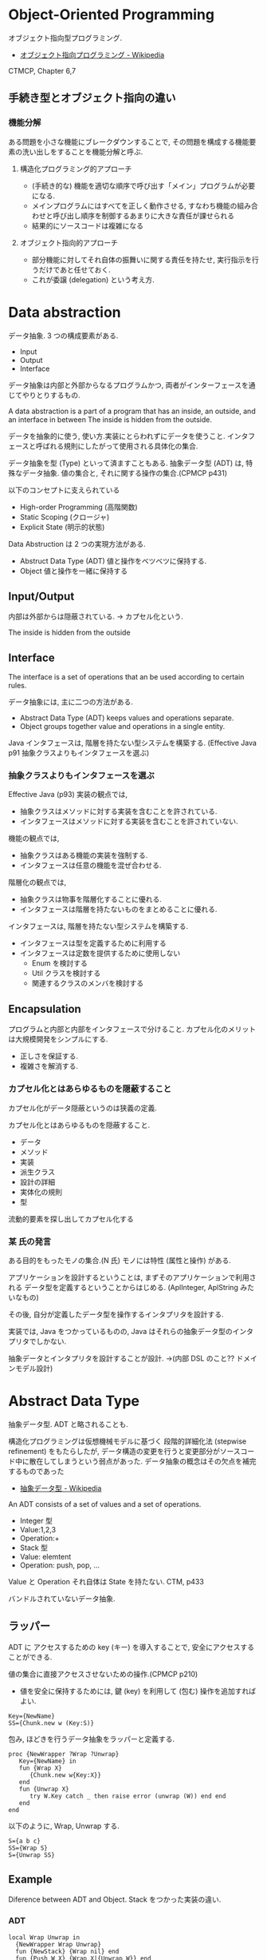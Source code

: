 #+OPTIONS: toc:nil
* Object-Oriented Programming
  オブジェクト指向型プログラミング.
  - [[http://ja.wikipedia.org/wiki/%E3%82%AA%E3%83%96%E3%82%B8%E3%82%A7%E3%82%AF%E3%83%88%E6%8C%87%E5%90%91%E3%83%97%E3%83%AD%E3%82%B0%E3%83%A9%E3%83%9F%E3%83%B3%E3%82%B0][オブジェクト指向プログラミング - Wikipedia]]

  CTMCP, Chapter 6,7

** 手続き型とオブジェクト指向の違い
*** 機能分解
    ある問題を小さな機能にブレークダウンすることで, 
    その問題を構成する機能要素の洗い出しをすることを機能分解と呼ぶ.
    
**** 構造化プログラミング的アプローチ
      - (手続き的な) 機能を適切な順序で呼び出す「メイン」プログラムが必要になる.
      - メインプログラムにはすべてを正しく動作させる, 
       	すなわち機能の組み合わせと呼び出し順序を制御するあまりに大きな責任が課せられる
      - 結果的にソースコードは複雑になる
	 
**** オブジェクト指向的アプローチ
     - 部分機能に対してそれ自体の振舞いに関する責任を持たせ, 
       実行指示を行うだけであと任せておく. 
     - これが委譲 (delegation) という考え方.


* Data abstraction
  データ抽象. 3 つの構成要素がある.
  - Input
  - Output
  - Interface

  データ抽象は内部と外部からなるプログラムかつ, 
  両者がインターフェースを通じてやりとりするもの.

  A data abstraction is a part of a program that has an inside, an outside,
  and an interface in between The inside is hidden from the outside.

  データを抽象的に使う, 使い方.実装にとらわれずにデータを使うこと.
  インタフェースと呼ばれる規則にしたがって使用される具体化の集合.

  データ抽象を型 (Type) といって済ますこともある.
  抽象データ型 (ADT) は, 特殊なデータ抽象.
  値の集合と, それに関する操作の集合.(CPMCP p431)

  以下のコンセプトに支えられている
  - High-order Programming (高階関数)
  - Static Scoping (クロージャ)
  - Explicit State (明示的状態)

  Data Abstruction は 2 つの実現方法がある.
  - Abstruct Data Type (ADT)
    値と操作をベツベツに保持する.
  - Object
    値と操作を一緒に保持する

** Input/Output
   内部は外部からは隠蔽されている. -> カプセル化という.

   The inside is hidden from the outside

** Interface
   The interface is a set of operations that an be used according to certain rules.

   データ抽象には, 主に二つの方法がある.
   - Abstract Data Type (ADT) keeps values and operations separate.
   - Object groups together value and operations in a single entity.

   Java インタフェースは, 階層を持たない型システムを構築する.
   (Effective Java p91 抽象クラスよりもインタフェースを選ぶ)

*** 抽象クラスよりもインタフェースを選ぶ
    Effective Java (p93)
     実装の観点では,
     + 抽象クラスはメソッドに対する実装を含むことを許されている.
     + インタフェースはメソッドに対する実装を含むことを許されていない.

     機能の観点では,
     + 抽象クラスはある機能の実装を強制する.
     + インタフェースは任意の機能を混ぜ合わせる.

     階層化の観点では, 
     + 抽象クラスは物事を階層化することに優れる.
     + インタフェースは階層を持たないものをまとめることに優れる.

     インタフェースは, 階層を持たない型システムを構築する.

     - インタフェースは型を定義するために利用する
     - インタフェースは定数を提供するために使用しない
       + Enum を検討する
       + Util クラスを検討する
       + 関連するクラスのメンバを検討する

** Encapsulation
   プログラムと内部と内部をインタフェースで分けること.
   カプセル化のメリットは大規模開発をシンプルにする.
   - 正しさを保証する.
   - 複雑さを解消する.

*** カプセル化とはあらゆるものを隠蔽すること
    カプセル化がデータ隠蔽というのは狭義の定義.

    カプセル化とはあらゆるものを隠蔽すること.
    - データ
    - メソッド
    - 実装
    - 派生クラス
    - 設計の詳細
    - 実体化の規則
    - 型

    流動的要素を探し出してカプセル化する

*** 某 氏の発言
    ある目的をもったモノの集合.(N 氏)
    モノには特性 (属性と操作) がある.
  
    アプリケーションを設計するということは,
    まずそのアプリケーションで利用される
    データ型を定義するということからはじめる. 
    (AplInteger, AplString みたいなもの)

    その後, 自分が定義したデータ型を操作するインタプリタを設計する.

    実装では, Java をつかっているものの,
    Java はそれらの抽象データ型のインタプリタでしかない.

    抽象データとインタプリタを設計することが設計.
    ->(内部 DSL のこと?? ドメインモデル設計)

* Abstract Data Type
  抽象データ型. ADT と略されることも.
  
  構造化プログラミングは仮想機械モデルに基づく
  段階的詳細化法 (stepwise refinement) をもたらしたが,
  データ構造の変更を行うと変更部分がソースコード中に散在してしまうという弱点があった.
  データ抽象の概念はその欠点を補完するものであった
  
  - [[http://ja.wikipedia.org/wiki/%E6%8A%BD%E8%B1%A1%E3%83%87%E3%83%BC%E3%82%BF%E5%9E%8B][抽象データ型 - Wikipedia]]

  An ADT consists of a set of values and a set of operations.
    - Integer 型
    - Value:1,2,3
    - Operation:+
    - Stack 型
    - Value: elemtent
    - Operation: push, pop, ...

    Value と Operation それ自体は State を持たない.
    CTM, p433

  バンドルされていないデータ抽象.

** ラッパー
   ADT に アクセスするための key (キー) を導入することで,
   安全にアクセスすることができる.
   
   
   値の集合に直接アクセスさせないための操作.(CPMCP p210)
   - 値を安全に保持するためには, 
      鍵 (key) を利用して (包む) 操作を追加すればよい.
      
#+begin_src oz
Key={NewName}
SS={Chunk.new w (Key:S)}
#+end_src

    包み, ほどきを行うデータ抽象をラッパーと定義する.

    #+begin_src oz
proc {NewWrapper ?Wrap ?Unwrap}
   Key={NewName} in
   fun {Wrap X}
      {Chunk.new w{Key:X}}
   end
   fun {Unwrap X}
      try W.Key catch _ then raise error (unwrap (W)) end end
   end
end
    #+end_src

以下のように, Wrap, Unwrap する.

#+begin_src oz
S={a b c}
SS={Wrap S}
S={Unwrap SS}
#+end_src

** Example
    Diference between ADT and Object. Stack をつかった実装の違い.
*** ADT
    #+begin_src oz
local Wrap Unwrap in
  {NewWrapper Wrap Unwrap}
  fun {NewStack} {Wrap nil} end
  fun {Push W X} {Wrap X|{Unwrap W}} end
  fun {Pop W X} S={Unwrap W} in X=S.1 {Wrap S.2} end
  fun {IsEmpty W} {Unwrap W}==nil end
end
    #+end_src

    この手法は Stateful ADT という.

    そして, C 言語では, こうやってデータ抽象化を行うことがおおい.
    もちろん関数ポインタ配列を使えば C 言語でも Object をつくることができるが,
    実際にはそこまでやらない. (面倒)

*** Object
    オブジェクトでは, データに対する操作はプロシージャ変数として扱われることに注目.

    #+begin_src oz
fun {NewStack}
  C={NewCell nil}
  proc {Push X} C:=X|@C end
  proc {Pop X} S=@C in X=S.1 C:=S.2 end
  fun {IsEmpty} @C==nil end
in
  stack (push:Push pop:Pop isEmpty:IsEmpty)
end
    #+end_src

    オブジェクト指向言語は,
    単に Object をサポートする言語ではなくて, 
    Abstruct Data Type も強力にサポートしている.

    Object と ADT の意味がごっちゃにつかわれているのが現実の現状.

** Bookmarks
   - 比較的わかりやすい: [[http://www.hitachi.co.jp/Prod/comp/soft1/manual/pc/d645140/W4510070.HTM][抽象データ型]


** Enum: 列挙型
   プログラマが選んだ各々の識別子をそのまま有限集合として持つ抽象データ型.
   - [[http://ja.wikipedia.org/wiki/%E5%88%97%E6%8C%99%E5%9E%8B][列挙型 - Wikipedia]]

   番号を持たないカテゴリ変数. 一意の文字.

   
   実行時には, 番号が振られることが覆いが, 
   言語によっては番号はプログラマに見えないこともある.

* Object-Oriented Paradiums
  以下の要素をそなえもつ
  - Data Abstraction
  - Inheritance
  - Polymorphism

  現在オブジェクト指向言語と呼ばれているものは,実際には,
  - Abstruct Data Type (Java Integer 型)
  - オブジェクト (Java Object 型)
  の 2 つを合わせもっている.

  その意味で, オブジェクト指向言語と言うよりは,
  抽象データ言語というほうが正しい.

** Object
   値と操作をひとつのまとまりとしたもの. 以下の構成要素をもつ.
   - 値 ・・・ Explicite State (明示的状態)
   - 操作 ・・・ Procedural Data Abstruction (手続的データ抽象)

*** メソッドと属性
    オブジェクトは内部と外部はインタフェースを通じてやりとりされる.
    内部の明示的状態を Attributes (属性), 
    インタフェースを Methods (メソッド) という.
   
    たとえば, A1 を属性, M1 をメソッドという.

#+begin_src oz
declare
local
   A1={NewCell 0}
in
   proc {M1 Hoge} end
end
#+end_src

  これはクラスでもインスタンスでもないことに注意!!

** Class
   抽象データからなるデータ構造.

   メソッドと属性を定義する特別なシンタックスを Class という.
   属性とメソッドはレコードデータ構造によって管理されているだけである!

   Class とは, Pair ( attrs[属性の集合] : methods[メソッドの集合]) )
   
   または, Java ならば, こうかいてもいい.

   #+begin_src java
   HashMap<String, HashSet<String>> attrs = new HashMap<String, HashSet<String>>();
   HashMap<String, HashSet<String>> methods = new HashMap<String, HashSet<String>>();

   attrs.put ("Hoge", new HashSet (Arrays.asList ("attr1", "attr2")));
   methods.put ("Hoge", new HashSet (Arrays.asList ("method1", "method2")));
   #+end_src

   Class という概念によって, オブジェクトの"宣言"と"生成 (new)"を分離する.
   - [[http://ja.wikipedia.org/wiki/%E3%82%AF%E3%83%A9%E3%82%B9_(%E3%82%B3%E3%83%B3%E3%83%94%E3%83%A5%E3%83%BC%E3%82%BF)][クラス (コンピュータ) - Wikipedia]]

   クラスは, 継承・ポリモーフィズム・カプセル化などの, 
   オブジェクト指向プログラミングにおける重要な概念を実現する強力な手段.

** Instantiation
   オブジェクトは一つのメソッドで,
   異なる属性をもつ複数のオブジェクトを生成できる.
   
   この能力を Instantiation (インスタンス化) という.

** Procedure Dispatch
   オブジェクトは単一なエントリポイントをもつ. (エントリポイント = 呼び出し口)
   エントリポイントに渡される引数をメッセージという.

   下の例だと, Counter がエントリポイント. エントリポイントに inc,get メッセージを送る.

   #+begin_src oz
   {Counter inc}
   {Counter get (X)}
   #+end_src

   エントリポイントから, メッセージに対応するプロシージャが呼びだされる.

   メッセージとプロシージャはあらかじめ Dispatch (バンドリング) されている.

** Polymorphism
   各要素 (定数, 変数, 式, オブジェクト, 関数, メソッドなど) 
   についてそれらが複数の型に属することを許すという性質.
   - [[http://ja.wikipedia.org/wiki/%E3%83%9D%E3%83%AA%E3%83%A2%E3%83%BC%E3%83%95%E3%82%A3%E3%82%BA%E3%83%A0][ポリモーフィズム - Wikipedia]]

*** interface
    抽象データ型のメソッド.

    Object 型を分類し,
    同じカテゴリに属するクラスに共通のインターフェイスを取り決める.
    - [[http://homepage1.nifty.com/CavalierLab/lab/vb/clsmdl/polymorphism_02.html][ポリモーフィズムとインターフェイス]]
      
** Inheritance
   継承. あるオブジェクトが他のオブジェクトの特性を引き継ぐこと.

   - [[http://ja.wikipedia.org/wiki/%E7%B6%99%E6%89%BF_(%E3%83%97%E3%83%AD%E3%82%B0%E3%83%A9%E3%83%9F%E3%83%B3%E3%82%B0)][継承 (プログラミング) - Wikipedia]]

** Delegation
   委譲.あるオブジェクトの操作を一部他のオブジェクトに代替させる手法.
   - [[http://ja.wikipedia.org/wiki/%E5%A7%94%E8%AD%B2][委譲 - Wikipedia]]

*** 特徴
    - 委譲を行うオブジェクトは委譲先オブジェクトへの参照を持つ
    - 必要に応じてその参照を切り替える事で動作にバリエーションを持たせる事ができる
    - プラグイン機構

*** コンポジショントデリゲーション
    - 委譲の実現には多くの場合コンポジションを使用する.
      委譲は「目的」であり, コンポジションはその「手段」.

    参考:
    - [[http://d.hatena.ne.jp/earu/20100525/1274794979][コンポジションとデリゲーション - とある技術メモブログ]]

**** Composition
     コンポジション. 新たなクラスに, 既存クラスのインスタンスを保持する.
     has-a の関係 (not is-a)

     Prefer Composition over inheritance (Effective Java).

*** 継承との比較
**** メリット
    - Java の場合継承は一クラスしかできないが, 委譲なら複数可能
    - 継承なら親クラスのメソッドが全て公開されてしまうが, 
      委譲なら必要なものだけ公開できる
**** デメリット
    - 継承に比べてコードの記述量が多くなる.
      継承は何も書かなければ親クラスの機能が使える.
      委譲はメソッドの呼び出しを実装しなくてはならない.

    - eclipse では, 右クリック→ソース→委譲メソッドで簡単に作成できる.
    - Ruby には delegation のライブラリがある.
      [[http://qiita.com/w650/items/671cc9c49b2ebf60620d][Ruby で delegation (委譲) を簡単にする 2 つの方法 - Qiita]]

   参考:
    - [[http://detail.chiebukuro.yahoo.co.jp/qa/question_detail/q14103428069][オブジェクト指向で. 継承の他に, 委譲といのが出てきますが. これは具... - Yahoo! 知恵袋]]

*** 関連する Design Pattern
    - Adapter
    - Proxy
    - Facade
    - State
    - Strategy
    - Decorator
    - ほかにもあるかな...

    参考:[[http://lab.tricorn.co.jp/toda/1088][Tricorn Labs » State パターンと Strategy パターンは何が違うのか考える]]


* オブジェクト指向のこころより
** OOP の 2 大原則
   オブジェクト指向のこころとは, ズバリ以下だ.
    - 流動的要素を探し出してカプセル化する
    - クラス継承よりもオブジェクトの集約を多用する

** オブジェクト指向設計
   - [[http://ja.wikipedia.org/wiki/%E3%82%AA%E3%83%96%E3%82%B8%E3%82%A7%E3%82%AF%E3%83%88%E6%8C%87%E5%90%91%E5%88%86%E6%9E%90%E8%A8%AD%E8%A8%88][オブジェクト指向分析設計 - Wikipedia]]

*** 名詞/ 動詞 抽出法
    - 問題領域に存在する名詞を洗い出し,
      それらを表現するオブジェクトを生成する.
    - 名詞に関連した動詞を洗い出し,
      それらを表現するメソッドを追加する

*** 共通性/ 可変性 分析法
    - 共通性分析:時間が経っても変化しにくい構造を見つけるもの
      共通性分析によってまとめられた概念を抽象クラスによって表現
    - 可変性分析:変化しやすい構造を洗い出すもの
      可変性分析で得た流動的要素は抽象クラスの派生クラスによって実装される

    設計手順:
    - (抽象クラス) このクラスが持つ責務をすべて全うするにはどうようなインターフェイスが必要か?
    - (派生クラス) この特定実装の中でどうのようにして与えられた仕様を実装できるのか?

    Jim Coplien が提唱. p235 第 15 章から抜粋.

**** Links
    - [[http://d.hatena.ne.jp/asakichy/20090428/1240878836][オブジェクト指向の本懐 (7) ・オブジェクト指向分析 - Strategic Choice]]
    - [[http://shoheik.hatenablog.com/entry/20120917/1347838230][共通性・可変性分析 (commonality/variavility analysis) - Debuginfo]]

* Bookmarks
  ものすごくよい記事.歴史が端的にまとまっている.
  - [[http://qiita.com/hirokidaichi/items/591ad96ab12938878fe1][新人プログラマに知っておいてもらいたい人類がオブジェクト指向を手に入れるまでの軌跡 - Qiita]]

  #+BEGIN_QUOTE
  むだに Hoge インタフェースと HogeImpl クラスがあったり,
  むだに new するだけの create メソッドがあったり,
  どこで値が設定されてるかわからないオブジェクトがひきまわされてたり,
  ソースコードを追いにくくするためにやってるとしか思えない,
  オブジェクト指向なコードをよく目にする.

  クラスは単にユーザー定義型であり,
  継承は部分型と差分プログラミングを実現する仕組みだととらえるのがいい.
  オブジェクトがメッセージを送りあうとかメルヘンの世界には入らず, 機能だけ考えるのがいい.
  #+END_QUOTE

  - [[http://d.hatena.ne.jp/nowokay/20140718#1405691217][オブジェクト指向は禁止するべき - きしだのはてな]]

** Rees
  - [[http://practical-scheme.net/trans/reesoo-j.html#][Rees Re: OO]]

 オブジェクト指向というのは, このリストのいろいろなサブセットとして 定義されているようだ.
 つまり, 「オブジェクト指向」というのはちゃんと定義された概念ではない!

*** カプセル化
    型の実装を構文的に隠蔽できること. 例えば C や Pascal では何かが構造体
    であるか配列であるか常に意識することに なるが, CLU や Java ではその違
    いを隠すことができる.
    
*** 保護 
    型の使用者がその実装をのぞくことができないこと. これによって,
    ふるまいさえ変えなければ, 実装を変更しても型の使用者に 影響を与えな
    いことが保障でき, またパスワードのような情報が漏れ出さないように す
    ることもできる.

*** アドホックポリモルフィズム
    関数やパラメータつきデータ構造が たくさんの異なる型の値をとることができる.

*** パラメトリックポリモルフィズム
    関数やデータ構造が任意の値 (例:任意のオブジェクトのリスト) に対してパ
    ラメタライズできること. ML と Lisp はこれを持つ. Java は非 Object な
    型のために, これを完全に持つとは言えない.
    
*** 全てはオブジェクトなり 
    全ての値はオブジェクト. Smalltalk では真だが, Java では (int 等のため) 真ではない.

*** メッセージを送ることだけができる (All you can do is send a message,
    AYCDISAM) = Actor モデル 
    オブジェクトを直接いじることはできず, それと通信する, もしくはそれを
    起動する ことのみができる. Java における field の存在はこれに反する.
    
*** 仕様継承 = サブタイピング 
    ふたつの異なる型で, 一方の型の値が もう一方の型の値として使われても型
    の正当性を破らないことを言語が保障できるような もの. (例: Java のイン
    タフェース継承).
    
*** 実装継承, 再利用 ひとまとまりのコードを書いたら, それと似たコード
    (そのスーパーセット) が制御された方法で生成できる. つまりコードをコ
    ピーして編集する必要がない. 制限された, 特殊な抽象化である. (例:
    Java のクラス継承).

*** 「関数の積和 (sum-of-product-of-function) 」パターン 
    オブジェクトは (実質的に) 有限の簡単な名前の集合から選ばれるキー引数
    を第一引数に取り, それによってメソッドを呼び出す関数として動作する.
